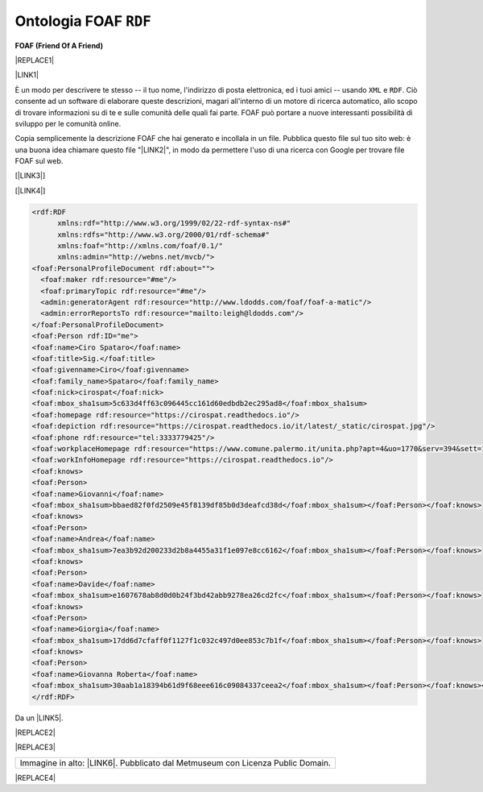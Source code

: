 
.. _h4e7866c692d53746f521a302b4465d:

Ontologia FOAF ``RDF``
######################

\ |STYLE0|\ 

|REPLACE1|

\ |LINK1|\ 

È un modo per descrivere te stesso -- il tuo nome, l'indirizzo di posta elettronica, ed i tuoi amici -- usando ``XML``  e ``RDF``. Ciò consente ad un software di elaborare queste descrizioni, magari all'interno di un motore di ricerca automatico, allo scopo di trovare informazioni su di te e sulle comunità delle quali fai parte. FOAF può portare a nuove interessanti possibilità di sviluppo per le comunità online.

Copia semplicemente la descrizione FOAF che hai generato e incollala in un file. Pubblica questo file sul tuo sito web: è una buona idea chiamare questo file "\ |LINK2|\ ", in modo da permettere l'uso di una ricerca con Google per trovare file FOAF sul web.

[\ |LINK3|\ ]  

[\ |LINK4|\ ] 


.. code:: 

    <rdf:RDF
          xmlns:rdf="http://www.w3.org/1999/02/22-rdf-syntax-ns#"
          xmlns:rdfs="http://www.w3.org/2000/01/rdf-schema#"
          xmlns:foaf="http://xmlns.com/foaf/0.1/"
          xmlns:admin="http://webns.net/mvcb/">
    <foaf:PersonalProfileDocument rdf:about="">
      <foaf:maker rdf:resource="#me"/>
      <foaf:primaryTopic rdf:resource="#me"/>
      <admin:generatorAgent rdf:resource="http://www.ldodds.com/foaf/foaf-a-matic"/>
      <admin:errorReportsTo rdf:resource="mailto:leigh@ldodds.com"/>
    </foaf:PersonalProfileDocument>
    <foaf:Person rdf:ID="me">
    <foaf:name>Ciro Spataro</foaf:name>
    <foaf:title>Sig.</foaf:title>
    <foaf:givenname>Ciro</foaf:givenname>
    <foaf:family_name>Spataro</foaf:family_name>
    <foaf:nick>cirospat</foaf:nick>
    <foaf:mbox_sha1sum>5c633d4ff63c096445cc161d60edbdb2ec295ad8</foaf:mbox_sha1sum>
    <foaf:homepage rdf:resource="https://cirospat.readthedocs.io"/>
    <foaf:depiction rdf:resource="https://cirospat.readthedocs.io/it/latest/_static/cirospat.jpg"/>
    <foaf:phone rdf:resource="tel:3333779425"/>
    <foaf:workplaceHomepage rdf:resource="https://www.comune.palermo.it/unita.php?apt=4&uo=1770&serv=394&sett=138"/>
    <foaf:workInfoHomepage rdf:resource="https://cirospat.readthedocs.io"/>
    <foaf:knows>
    <foaf:Person>
    <foaf:name>Giovanni</foaf:name>
    <foaf:mbox_sha1sum>bbaed82f0fd2509e45f8139df85b0d3deafcd38d</foaf:mbox_sha1sum></foaf:Person></foaf:knows>
    <foaf:knows>
    <foaf:Person>
    <foaf:name>Andrea</foaf:name>
    <foaf:mbox_sha1sum>7ea3b92d200233d2b8a4455a31f1e097e8cc6162</foaf:mbox_sha1sum></foaf:Person></foaf:knows>
    <foaf:knows>
    <foaf:Person>
    <foaf:name>Davide</foaf:name>
    <foaf:mbox_sha1sum>e1607678ab8d0d0b24f3bd42abb9278ea26cd2fc</foaf:mbox_sha1sum></foaf:Person></foaf:knows>
    <foaf:knows>
    <foaf:Person>
    <foaf:name>Giorgia</foaf:name>
    <foaf:mbox_sha1sum>17dd6d7cfaff0f1127f1c032c497d0ee853c7b1f</foaf:mbox_sha1sum></foaf:Person></foaf:knows>
    <foaf:knows>
    <foaf:Person>
    <foaf:name>Giovanna Roberta</foaf:name>
    <foaf:mbox_sha1sum>30aab1a18394b61d9f68eee616c09084337ceea2</foaf:mbox_sha1sum></foaf:Person></foaf:knows></foaf:Person>
    </rdf:RDF>

Da un \ |LINK5|\ . 

|REPLACE2|


|REPLACE3|


+----------------------------------------------------------------------------------+
|Immagine in alto: \ |LINK6|\ . Pubblicato dal Metmuseum con Licenza Public Domain.|
+----------------------------------------------------------------------------------+


|REPLACE4|


.. bottom of content


.. |STYLE0| replace:: **FOAF (Friend Of A Friend)**


.. |REPLACE1| raw:: html

    <img src="https://collectionapi.metmuseum.org/api/collection/v1/iiif/392571/769337/main-image" width="500" />
.. |REPLACE2| raw:: html

    <img src="https://raw.githubusercontent.com/cirospat/newproject/master/docs/static/foaf.PNG" />
.. |REPLACE3| raw:: html

    <iframe width="100%" height="550" src="https://visualdataweb.de/webvowl/?fbclid=IwAR2ljUleNO9PzFnk9Jbmd6ZwNkK_2N-asT1dOI099PBA3nStcYXYd8wJ01M" frameborder="0" allowfullscreen></iframe>
.. |REPLACE4| raw:: html

    <script id="dsq-count-scr" src="//guida-readthedocs.disqus.com/count.js" async></script>
    
    <div id="disqus_thread"></div>
    <script>
    
    /**
    *  RECOMMENDED CONFIGURATION VARIABLES: EDIT AND UNCOMMENT THE SECTION BELOW TO INSERT DYNAMIC VALUES FROM YOUR PLATFORM OR CMS.
    *  LEARN WHY DEFINING THESE VARIABLES IS IMPORTANT: https://disqus.com/admin/universalcode/#configuration-variables*/
    /*
    
    var disqus_config = function () {
    this.page.url = PAGE_URL;  // Replace PAGE_URL with your page's canonical URL variable
    this.page.identifier = PAGE_IDENTIFIER; // Replace PAGE_IDENTIFIER with your page's unique identifier variable
    };
    */
    (function() { // DON'T EDIT BELOW THIS LINE
    var d = document, s = d.createElement('script');
    s.src = 'https://guida-readthedocs.disqus.com/embed.js';
    s.setAttribute('data-timestamp', +new Date());
    (d.head || d.body).appendChild(s);
    })();
    </script>
    <noscript>Please enable JavaScript to view the <a href="https://disqus.com/?ref_noscript">comments powered by Disqus.</a></noscript>

.. |LINK1| raw:: html

    <a href="http://www.ldodds.com/foaf/foaf-a-matic.it.html" target="_blank">Friend Of A Friend</a>

.. |LINK2| raw:: html

    <a href="https://raw.githubusercontent.com/cirospat/newproject/master/docs/foaf.rdf" target="_blank">foaf.rdf</a>

.. |LINK3| raw:: html

    <a href="https://www.w3.org/XML/" target="_blank">XML - Extensible Markup Language</a>

.. |LINK4| raw:: html

    <a href="https://www.w3.org/RDF/" target="_blank">RDF - Resource Description Framework</a>

.. |LINK5| raw:: html

    <a href="https://twitter.com/gpirrotta/status/1055845619019980801" target="_blank">input didattico di Giovanni Pirrotta</a>

.. |LINK6| raw:: html

    <a href="https://www.metmuseum.org/art/collection/search/392571" target="_blank">John Bull and His Friends Commemorating the Peace</a>

